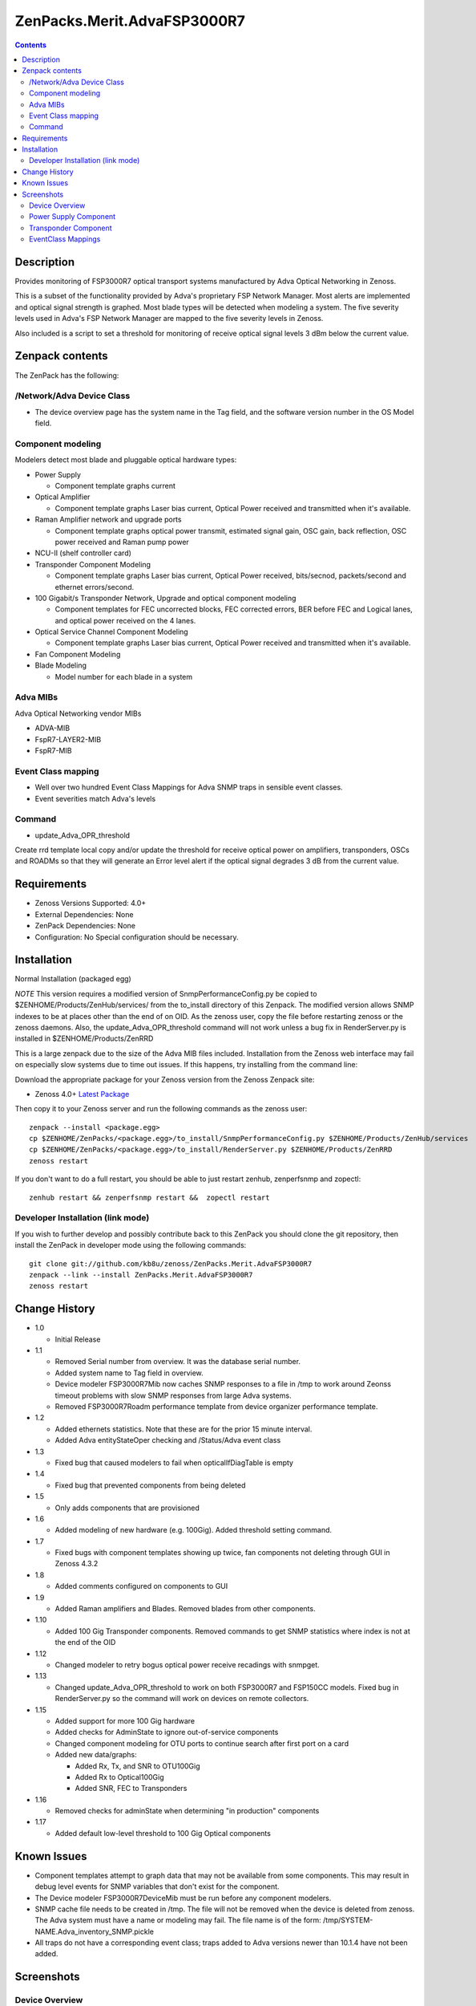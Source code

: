 ============================
ZenPacks.Merit.AdvaFSP3000R7
============================

.. contents::

Description
===========
Provides monitoring of FSP3000R7 optical transport systems manufactured by Adva
Optical Networking in Zenoss.

This is a subset of the functionality provided by Adva's proprietary FSP Network
Manager.  Most alerts are implemented and optical signal strength
is graphed.  Most blade types will be detected when modeling a system.  The five
severity levels used in Adva's FSP Network Manager are mapped to the five
severity levels in Zenoss.

Also included is a script to set a threshold for monitoring of receive optical
signal levels 3 dBm below the current value.

Zenpack contents
================
The ZenPack has the following:

/Network/Adva Device Class
--------------------------
* The device overview page has the system name in the Tag field, and the software version number in the OS Model field.

Component modeling
------------------
Modelers detect most blade and pluggable optical hardware types:

* Power Supply

  * Component template graphs current

* Optical Amplifier

  * Component template graphs Laser bias current, Optical Power received and transmitted when it's available.

* Raman Amplifier network and upgrade ports

  * Component template graphs optical power transmit, estimated signal gain, OSC gain, back reflection, OSC power received and Raman pump power

* NCU-II (shelf controller card)

* Transponder Component Modeling

  * Component template graphs Laser bias current, Optical Power received, bits/secnod, packets/second and ethernet errors/second.

* 100 Gigabit/s Transponder Network, Upgrade and optical component modeling

  * Component templates for FEC uncorrected blocks, FEC corrected errors, BER before FEC and Logical lanes, and optical power received on the 4 lanes.

* Optical Service Channel Component Modeling

  * Component template graphs Laser bias current, Optical Power received and transmitted when it's available.

* Fan Component Modeling

* Blade Modeling

  * Model number for each blade in a system

Adva MIBs
---------
Adva Optical Networking vendor MIBs

* ADVA-MIB
* FspR7-LAYER2-MIB
* FspR7-MIB

Event Class mapping
-------------------

* Well over two hundred Event Class Mappings for Adva SNMP traps in sensible event classes.
* Event severities match Adva's levels

Command
------

- update_Adva_OPR_threshold
Create rrd template local copy and/or update the threshold for receive
optical power on amplifiers, transponders, OSCs and ROADMs so that they will
generate an Error level alert if the optical signal degrades 3 dB from
the current value.

Requirements
============

* Zenoss Versions Supported: 4.0+
* External Dependencies: None
* ZenPack Dependencies: None
* Configuration: No Special configuration should be necessary.

Installation
============
Normal Installation (packaged egg)

*NOTE* This version requires a modified version of SnmpPerformanceConfig.py
be copied to $ZENHOME/Products/ZenHub/services/ from the to_install directory
of this Zenpack.  The modified version allows SNMP indexes to be at places
other than the end of on OID.  As the zenoss user, copy the file before
restarting zenoss or the zenoss daemons.  Also, the update_Adva_OPR_threshold
command will not work unless a bug fix in RenderServer.py is installed in
$ZENHOME/Products/ZenRRD

This is a large zenpack due to the size of the Adva MIB files included.
Installation from the Zenoss web interface may fail on especially slow systems
due to time out issues.  If this happens, try installing from the command line:

Download the appropriate package for your Zenoss version from the Zenoss
Zenpack site:

* Zenoss 4.0+ `Latest Package`_
  
Then copy it to your Zenoss server and run the following commands as the zenoss
user::

    zenpack --install <package.egg>
    cp $ZENHOME/ZenPacks/<package.egg>/to_install/SnmpPerformanceConfig.py $ZENHOME/Products/ZenHub/services
    cp $ZENHOME/ZenPacks/<package.egg>/to_install/RenderServer.py $ZENHOME/Products/ZenRRD
    zenoss restart
    
If you don't want to do a full restart, you should be able to just restart
zenhub, zenperfsnmp and zopectl::

    zenhub restart && zenperfsnmp restart &&  zopectl restart
   
Developer Installation (link mode)
----------------------------------
If you wish to further develop and possibly contribute back to this
ZenPack you should clone the git repository, then install the ZenPack in
developer mode using the following commands::

    git clone git://github.com/kb8u/zenoss/ZenPacks.Merit.AdvaFSP3000R7
    zenpack --link --install ZenPacks.Merit.AdvaFSP3000R7
    zenoss restart
    
Change History
==============

* 1.0

  * Initial Release

* 1.1

  * Removed Serial number from overview.  It was the database serial number.

  * Added system name to Tag field in overview.

  * Device modeler FSP3000R7Mib now caches SNMP responses to a file in /tmp
    to work around Zeonss timeout problems with slow SNMP responses from
    large Adva systems.

  * Removed FSP3000R7Roadm performance template from device organizer
    performance template.

* 1.2

  * Added ethernets statistics.  Note that these are for the prior 15 minute
    interval.

  * Added Adva entityStateOper checking and /Status/Adva event class

* 1.3

  * Fixed bug that caused modelers to fail when opticalIfDiagTable is empty

* 1.4

  * Fixed bug that prevented components from being deleted

* 1.5

  * Only adds components that are provisioned

* 1.6

  * Added modeling of new hardware (e.g. 100Gig).  Added threshold setting
    command.

* 1.7

  * Fixed bugs with component templates showing up twice, fan components not
    deleting through GUI in Zenoss 4.3.2

* 1.8

  * Added comments configured on components to GUI

* 1.9

  * Added Raman amplifiers and Blades.  Removed blades from other components.

* 1.10

  * Added 100 Gig Transponder components.  Removed commands to get SNMP
    statistics where index is not at the end of the OID

* 1.12

  * Changed modeler to retry bogus optical power receive recadings with
    snmpget.

* 1.13

  * Changed update_Adva_OPR_threshold to work on both FSP3000R7 and FSP150CC
    models.  Fixed bug in RenderServer.py so the command will work on devices
    on remote collectors.

* 1.15

  * Added support for more 100 Gig hardware

  * Added checks for AdminState to ignore out-of-service components

  * Changed component modeling for OTU ports to continue search after first port on a card

  * Added new data/graphs:

    * Added Rx, Tx, and SNR to OTU100Gig

    * Added Rx to Optical100Gig

    * Added SNR, FEC to Transponders

* 1.16

  * Removed checks for adminState when determining "in production" components

* 1.17

  * Added default low-level threshold to 100 Gig Optical components

Known Issues
============

* Component templates attempt to graph data that may not be available from
  some components.  This may result in debug level events for SNMP variables
  that don't exist for the component.

* The Device modeler FSP3000R7DeviceMib must be run before any component
  modelers.

* SNMP cache file needs to be created in /tmp.  The file will not be removed
  when the device is deleted from zenoss.  The Adva system must have a name
  or modeling may fail.  The file name is of the form:
  /tmp/SYSTEM-NAME.Adva_inventory_SNMP.pickle 

* All traps do not have a corresponding event class; traps added to Adva
  versions newer than 10.1.4 have not been added.


Screenshots
===========
Device Overview
---------------
|Device Overview|

Power Supply Component
----------------------
|Power Supply Component|

Transponder Component
---------------------
|Transponder Component|

EventClass Mappings
-------------------
|EventClass Mappings|

.. External References Below. Nothing Below This Line Should Be Rendered

.. _Latest Package: http://wiki.zenoss.org/ZenPack:Adva_FSP3000R7

.. |Device Overview| image:: https://github.com/kb8u/ZenPacks.Merit.AdvaFSP3000R7/raw/master/screenshots/DeviceOverview.png
.. |Power Supply Component| image:: https://github.com/kb8u/ZenPacks.Merit.AdvaFSP3000R7/raw/master/screenshots/PowerSupply.png
.. |Transponder Component| image:: https://github.com/kb8u/ZenPacks.Merit.AdvaFSP3000R7/raw/master/screenshots/Transponder.png
.. |EventClass Mappings| image:: https://github.com/kb8u/ZenPacks.Merit.AdvaFSP3000R7/raw/master/screenshots/Mappings.png
